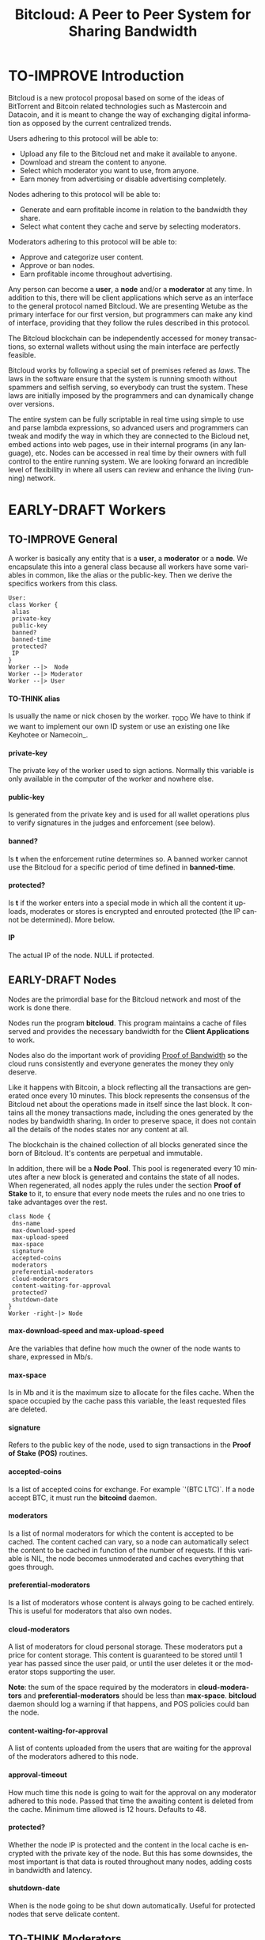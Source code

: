 #+SEQ_TODO: TO-THINK EARLY-DRAFT LATE-DRAFT TO-IMPROVE TO-VOTE FINISHED
#+TITLE: Bitcloud: A Peer to Peer System for Sharing Bandwidth
#+LANGUAGE: en
#+STARTUP: align fold hidestars
#+OPTIONS: H:7 num:nil toc:t \n:nil stat:nil timestamp:nil html-postamble:nil inline-images:t

* TO-IMPROVE Introduction

  Bitcloud is a new protocol proposal based on some of the ideas of
  BitTorrent and Bitcoin related technologies such as Mastercoin and
  Datacoin, and it is meant to change the way of exchanging digital
  information as opposed by the current centralized trends.

  Users adhering to this protocol will be able to:

  - Upload any file to the Bitcloud net and make it available to anyone.
  - Download and stream the content to anyone.
  - Select which moderator you want to use, from anyone.
  - Earn money from advertising or disable advertising completely.

  Nodes adhering to this protocol will be able to:

  - Generate and earn profitable income in relation to the bandwidth
    they share.
  - Select what content they cache and serve by selecting moderators.

  Moderators adhering to this protocol will be able to:

  - Approve and categorize user content.
  - Approve or ban nodes.
  - Earn profitable income throughout advertising.

  Any person can become a *user*, a *node* and/or a *moderator* at any
  time. In addition to this, there will be client applications which
  serve as an interface to the general protocol named Bitcloud. We are
  presenting Wetube as the primary interface for our first version,
  but programmers can make any kind of interface, providing that they
  follow the rules described in this protocol.

  The Bitcloud blockchain can be independently accessed for money
  transactions, so external wallets without using the main interface
  are perfectly feasible.

  Bitcloud works by following a special set of premises refered as
  /laws/. The laws in the software ensure that the system is running
  smooth without spammers and selfish serving, so everybody can trust
  the system. These laws are initially imposed by the programmers and
  can dynamically change over versions.

  The entire system can be fully scriptable in real time using simple to use
  and parse lambda expressions, so advanced users and programmers can tweak
  and modify the way in which they are connected to the Bicloud net, embed
  actions into web pages, use in their internal programs (in any language),
  etc. Nodes can be accessed in real time by their owners with full control to
  the entire running system. We are looking forward an incredible level of
  flexibility in where all users can review and enhance the living (running)
  network.

* EARLY-DRAFT Workers
** TO-IMPROVE General

A worker is basically any entity that is a *user*, a *moderator* or a
*node*. We encapsulate this into a general class because all workers
have some variables in common, like the alias or the
public-key. Then we derive the specifics workers from this class.

#+BEGIN_SRC plantuml :file "img/worker-class.png"
User:
class Worker {
 alias
 private-key
 public-key
 banned?
 banned-time
 protected?
 IP
}
Worker --|>  Node
Worker --|> Moderator
Worker --|> User
#+END_SRC

#+RESULTS:
[[file:img/worker-class.png]]

**** TO-THINK alias

Is usually the name or nick chosen by the worker. _TODO We have
to think if we want to implement our own ID system or use an
existing one like Keyhotee or Namecoin_.

**** private-key

The private key of the worker used to sign actions. Normally this
variable is only available in the computer of the worker and
nowhere else.

**** public-key

Is generated from the private key and is used for all wallet
operations plus to verify signatures in the judges and
enforcement (see below).

**** banned?

Is *t* when the enforcement rutine determines so. A banned worker
cannot use the Bitcloud for a specific period of time defined in
*banned-time*.

**** protected?

Is *t* if the worker enters into a special mode in which all the
content it uploads, moderates or stores is encrypted and enrouted
protected (the IP cannot be determined). More below.

**** IP

The actual IP of the node. NULL if protected.

** EARLY-DRAFT Nodes

Nodes are the primordial base for the Bitcloud network and most of the work
is done there.

Nodes run the program *bitcloud*. This program maintains a cache of
files served and provides the necessary bandwidth for the *Client
Applications* to work.

Nodes also do the important work of providing [[https://github.com/wetube/bitcloud/wiki/Proof-of-Bandwidth][Proof of Bandwidth]] so
the cloud runs consistently and everyone generates the money they
only deserve.

Like it happens with Bitcoin, a block reflecting all the
transactions are generated once every 10 minutes. This block
represents the consensus of the Bitcloud net about the operations
made in itself since the last block. It contains all the money
transactions made, including the ones generated by the nodes by
bandwidth sharing. In order to preserve space, it does not contain
all the details of the nodes states nor any content at all.

The blockchain is the chained collection of all blocks generated
since the born of Bitcloud. It's contents are perpetual and
immutable.

In addition, there will be a *Node Pool*. This pool is regenerated
every 10 minutes after a new block is generated and contains the
state of all nodes. When regenerated, all nodes apply the rules
under the section *Proof of Stake* to it, to ensure that every
node meets the rules and no one tries to take advantages over the
rest.

#+BEGIN_SRC plantuml :file "img/node-class.png"
class Node {
 dns-name    
 max-download-speed
 max-upload-speed
 max-space
 signature
 accepted-coins
 moderators
 preferential-moderators
 cloud-moderators
 content-waiting-for-approval
 protected?
 shutdown-date
}
Worker -right-|> Node
#+END_SRC

#+RESULTS:
[[file:img/node-class.png]]

**** max-download-speed and **max-upload-speed**

Are the variables that define how much the owner of the node
wants to share, expressed in Mb/s.

**** max-space

Is in Mb and it is the maximum size to allocate for the files
cache. When the space occupied by the cache pass this variable,
the least requested files are deleted.

**** signature

Refers to the public key of the node, used to sign transactions
in the *Proof of Stake (POS)* routines.

**** accepted-coins

Is a list of accepted coins for exchange. For example `'(BTC
LTC)`. If a node accept BTC, it must run the *bitcoind* daemon.

**** moderators

Is a list of normal moderators for which the content is accepted
to be cached. The content cached can vary, so a node can
automatically select the content to be cached in function of the
number of requests. If this variable is NIL, the node becomes
unmoderated and caches everything that goes through.

**** preferential-moderators

Is a list of moderators whose content is always going to be
cached entirely. This is useful for moderators that also own
nodes.

**** cloud-moderators

A list of moderators for cloud personal storage. These moderators
put a price for content storage. This content is guaranteed to be
stored until 1 year has passed since the user paid, or until the
user deletes it or the moderator stops supporting the user.

*Note*: the sum of the space required by the moderators in
**cloud-moderators** and **preferential-moderators** should be
less than **max-space**. *bitcloud* daemon should log a warning if
that happens, and POS policies could ban the node.

**** content-waiting-for-approval

A list of contents uploaded from the users that are waiting for
the approval of the moderators adhered to this node.

**** approval-timeout

How much time this node is going to wait for the approval on any
moderator adhered to this node. Passed that time the awaiting
content is deleted from the cache. Minimum time allowed is 12
hours. Defaults to 48.

**** protected?

Whether the node IP is protected and the content in the local
cache is encrypted with the private key of the node. But this has
some downsides, the most important is that data is routed
throughout many nodes, adding costs in bandwidth and latency.

**** shutdown-date

When is the node going to be shut down automatically. Useful for protected
nodes that serve delicate content.

** TO-THINK Moderators

Moderators are crucial to the well-working of the Bitcloud. Their
main tasks are:

+ Approve user content. The user select a list of moderators to which s/he
  wants to adhere, the moderator receives the request and decides if the
  user meets his/her requirements.
+ Categorize. A moderator properly corrects tagging of the content
  s/he receives from the user.
+ Advertising. Advertisers select which moderators they want to
  adhere, and ads are only shown in the content approved by that
  moderator. Moderators are paid for this, and they put the
  price. A part of this price goes to the publisher.

#+BEGIN_SRC plantuml :file "img/moderator-class.png"
class Moderator {
     contents
     trusted-users
     supermoderators
     advertisers
     ads-price
     ads-share-to-users
     tags
}
Worker -right-|> Moderator
#+END_SRC

#+RESULTS:
[[file:img/moderator-class.png]]

*** contents

This is a list of contents that the moderator has been approved. Nodes who have
selected this moderator have the obligation to maintain a cache with the files
this moderator approves.

*** trusted-users

** TO-THINK Users

Users are the ones that obtain the benefits from the services of nodes and
moderators, because they are who send and receive the content.

The use of the system must be transparent to the user. S/he should be able to
connect using his/her client or browser without having to do anything special
and without requiring any technological expertise.

#+BEGIN_SRC plantuml :file "img/user-class.png"
class User {
     votes
      wallet
      favorites
      moderators
      history
      updloads
}
Worker -right-|> User
#+END_SRC

#+RESULTS:
[[file:img/user-class.png]]
* TO-THINK Storage and language format
** Commands

Any lambda expression is formed visually by encapsulating a command with their
variables between parenthesis, this way:

: (command value1 :param2 value2 :param3 value3)

All parameter names are prefixed with a /:/.

The first /value/ doesn't need a parameter name because it is the fundamental
parameter for the command.

The rest of the parameters are named, and in fact their positions doesn't
matter at all.

Values can be of type:

- /strings/, surrounded by /""/:
  
  : (search "wetube")
  
- /numbers/ inserted directly

  : (search "wetube" :show-results 50)
  
- /single strings/ or /symbols/, they are the same as strings but used for
  just one word:

  : (search 'wetube)

- /literal lists/ prefixed by a /'/ and followed by parenthesis and values
  separated by spaces:

  : (search 'wetube :moderators '(modA modB))
  
- /booleans/ which are just /t/ or /nil/:

  : (verdict t :reward 1.23)

- /output from other commands/ surrounded by parenthesis without the /'/:

  : (search 'wetube :moderators (search-moderators 'mod :protected t))
  
** Object Format

In addition to format commands, we also use lambda expressions to form the
format of objects, mainly used for return values from commands, blockchain
transactions and Node Pool states.

: (object value1 value2 :slot1 slot-value1 :slot2 slot-value1)

In contrast to commands, an object may have any number of unnamed values. It
can be the case that some objects just don't have any predefined slots.

Named slots are always at the end of the lambda list to avoid confusion.

It is better seen as examples:

: (verdict t :reward 1.23)
: (results )

** Why lambda expressions?

Mostly because they are easy to parse, extensible, and easy to construct lists
in. We are using a lot of lists.  Another advantage is that we can also use
the same language for the the object and command formats.

Other alternative would be: a combination of SQL constucts and JSON objects,
but that would be harder to think and parse, and would require bigger programs
for small clients like JavaScript embedded scripts.

** Library

We provide many utility functions and constructs so workers can do very
advanced queries to nodes.

*** Specials forms
**** if/else
**** not
**** and or
**** let
*** Comparison
**** < <= >= > =
*** Lists
**** length
**** member
**** reduce
**** list
**** push
**** pop
**** map
*** Fundamentals
**** log
**** error
*** Content
**** search
**** stream
**** download
**** upload
*** Users
**** register
**** profile
*** Moderators
**** search-moderators
**** categorize
**** delete
*** Nodes
*** Money
**** pay
**** exchange
*** Encryption
**** verify-signature
*** Law
**** judge
**** enforce

** Compression

Compression is very easy to implement for lambda expressions and happens in
real time when storing the blockchain in a file. We just need to assign a
constant binary number for every tag and store that number instead of full
names. Numbers can be stored in a fixed size 64 bit floating point format.

In addition, there should be a second compression pass using the standard LZO
libraries, available for all the languages.

* EARLY-DRAFT The Bitcloud Cryptography Law (BCL)


  The Cryptography Law, also called *Proof of Stake* in more simple
  projects, is the law of Bitcloud - what governs it - providing the
  rules in the form of algorithms executed by the nodes and clients in
  real time.

  Each rule must be applied for every node or client in the
  net. Appliance to every rule is rewarded in the way described in the
  rule. Non-compliance results in penalization.

  This fine equilibrium ensures that every node does the work
  correctly and there are no abuses.

  Like in the real world, here there are laws, judges and rule
  enforcers. The main difference is that here all nodes and clients
  are the judges and the rule enforcers, so the law coming in the form
  of computer algorithms is applied by the consensus of the entire
  Bitcloud net.

  We have named every rule with an easy to remember name, so workers
  of the system can refer to them when talking to other workers and
  non technical people.

** TO-IMPROVE Law appliance

Basically, the law is applied by judging (checking) that every node
and client is doing the work as it should, so, when asked, it
should answer with the truth of what is asked. If it is found that
the node or client is lying, it is penalized or banned, and its
transactions rejected are not included in the blockchain.

Laws are written in the source code in the form of *generics* and the
corresponding *methods*. A *method* is a specific application of a
*generic*. For example, for the *generic* of the Law of Bandwidth there
are going to be several *methods* for judging nodes, users and
moderators.

This is a subprocess of the general *sync* process, as described in the
Nodepool section.

#+BEGIN_SRC plantuml :file "img/appliance1.png"
(*) -right-> [sync process] select workers to judge
-right-> judge workers
-right-> enforce verdicts
-right-> [freeze pool process] (*)
#+END_SRC

#+RESULTS:
[[file:img/appliance1.png]]


The return of those functions is always a verdict, in the form of
lambda expression, so it is easy to parse from scripts[fn:1]:

#+BEGIN_SRC lisp
   (verdict t :reward 0.2345)
   (verdict nil :penalization 1.3 :ban 6)
#+END_SRC

The first var is *t* or *nil* indicating if the verdict is favorable or
not. The rest indicates the properties of the verdict, to be
applied by the *enforce* *generic*.

The purpose of it is to certificate (sign) the verdict and write it in the
Node Pool State when appropriate. When there is general consensus (for
example, 80% or more of the workers agree with the verdict), the current Block
is frozen and added to the Blockchain, and the Node Pool State is regenerated
using relevant parts of the old data for the new start.

** EARLY-DRAFT The laws
*** Time Law
**** TO-IMPROVE GMT sync Law

     - All nodes must be in sync of time with the official world time
       at GMT with a maximum variation of 10 seconds. Clients are not
       forced.

       : (defgeneric judge-time (worker))

     - Check is made sending a request to the other node and comparing
       to the actual date in the moment of sending the request.

       : (defun request-time (node))

       Function returns `(get-universal-time)` of the other node.

     - No reward for appliance.

       : (verdict t)

     - Penalization of 1 MAC (X) for every 10 seconds out of sync on
       each block generation. Ban for Y periods if it is 30s or more
       or the node hasn't got enough money to pay penalization. All
       operations of the node for the current block are rejected (Z)
       only if time variation is bigger than 30s.

       : (verdict nil :penalization X :ban Y :reject Z)

       Y is 1 for one time ban. Y is 6 if the node persists. Y is 144
       if it persists even more. Y (1,6,144)

**** TO-IMPROVE Timestamps Law

     - All nodes must write the correct dates in all connections and
       associated transactions.

       : (defgeneric judge-timestamps (node connection))

     - Check is made looking at the states written by the node in the
       pool. All dates must be correctly dated within the period of
       the block being analyzed.

     - No rewards for appliance.

       : (verdict t)

     - Immediate penalization of 1 MAC and ban for Y (6, 144,
       288). Reject all transactions.

       : (verdict nil :penalization 1 :ban Y :reject 'all)

*** EARLY-DRAFT Lag Law

    - All workers must answer in less than X seconds to any query or
      **sync** function.

    - No rewards for appliance.

      : (verdict t)

    - Ban X(1,2,6,144) if slow or saturated connections.

      : (verdict nil :ban X)

*** TO-THINK Bandwidth Law

 : (defgeneric judge-bandwidth (worker))

**** TO-THINK Bandwidth check
**** TO-THINK Abuse Bandwidth check
*** TO-THINK Service Law
Workers must answer to queries.
**** DNS check
**** Query answer check
**** Availability check
*** TO-THINK Dispersion Law
Ensure randomness when selecting nodes.
**** Random connection check
**** Short Circuit check

*** TO-THINK Storage Law
*** TO-THINK Advertising Law
*** TO-THINK Enforcement Law
*** TO-THINK Money Law

* TO-THINK Blockchain

We use a Blockchain in order to store all money transactions, including the
ones comming from the nodes for Bandwidth sharing.

We are *not* using the Blockchain to store any information related to the
content at all. If we do so, very soon the Blockchain would become very
big. For such things, we use the Node Pool.

We can't use an existing Blockchain from another coin like Bitcoin for the
simple reason that we must generate the money from bandwidth sharing. But we
are providing exchange facilities that could be inserted in a user interface
like Wetube.

** TO-THINK Structure

#+BEGIN_SRC plantuml :file "img/blockchain-general.png"
Block1 : Born
Block1 -> Block2
Block2 -> Block3
Block3 -> BlockN
BlockN -> LastBlock
LastBlock -> [*] : Block being made
#+END_SRC

#+RESULTS:
[[file:img/blockchain-general.png]]

** TO-THINK The cycle

A new block is generated once every 10 minutes after the Node Pool is synced
and signed.

** TO-THINK Format

** TO-THINK Simplification

In order to avoid some scalability issues, there is a process of
simplification that happens for data stored in the blockchain from certain
time backwards. This process removes all transaction data except the amount
of money owned by every account when due-date arrives.

* TO-THINK Routing
** LATE-DRAFT HTTP as a base

Most communications are done using the well understood and easy to use HTTP
network protocol as a base. We choose to use HTTP because it is enough for our
requirements and because it is widely available.

We choose the default 80 port for all communications, with the option for
nodes to select any other alternatives. The reason to use this port is that
people behind a firewall can still access the complete net without the typical
restrictions. Most ISPs prioritize this port over the rest, making it the fastest
and more reliable port. Also, censorship becomes much more difficult.

Nodes wanting to use the 80 port for other purposes (like for example a
classical web server) can use any of the Unix tools available to route
domains, like for example /nginx/.

We don't use any p2p low level protocol like Bittorrent because we need very
fast access with the less possible lag. It also happens that many ISP actually
censor Bittorrent protocol. In addition, using simple HTTP will simplify the
protocol very much.

** TO-THINK GET/POST format

** LATE-DRAFT Serving static pages (Entry points)

We are also supporting the serving of static web pages stored in the nodes
outside of the Bitcloud, in the official Bitcloud server program. These pages
are considered a wrapper for Bitcloud. The purpose of this is to allow nodes
to become entry points for users:

- To allow the users to download a full featured client.
- To allow the users to connect "hot" using a JavaScript client.
- To allow nodes to provide informational static content only relevant to that
  node. For example, a TV channel, a book editor, a corporate web. They can
  embed content from Bitcloud in those static pages.
- To publish the statistics of the node in real time to the WWW.

*NOTE*: those static pages are considered to be out of the Bitcloud, except
if the content is embed (and only for the content), so they don't apply to the
law of Bitcloud, nor to its benefits.

In addiction to this, nodes can install their own HTTP server (like Apache)
and serve dynamic pages using local routing facilities like /nginx/.

** LATE-DRAFT Nodes are designed to run on full-featured servers

The reason for this is that Bitcloud must provide fast access and high
bandwidth availability to the users. For example, streaming a single HD video
requires an upload capacity of 1Mb/s or more, which means that some home
connections would not be able to serve even a single video, not to speak to
serve several files at a time. Also, home connections are unreliable and
change IP too often, in comparison to good properly located servers[fn:2].

We also intentionally forbid nodes without a proper DNS pointing to them, so
we enforce more reliability  when connecting to nodes.

** TO-THINK Registering a new node and connecting to the network

Every new node must register into the network and provide the necessary
details specified in the /Node class/.

** TO-THINK Dynamically find routes

Every user is connected to a randomly selected collection of 4 nodes. It must
be really random

** EARLY-DRAFT Unprotected routing

Every single user is connected to 4 nodes using the User Router coded in the
interface. These connections are meant to both transfer the content and to
apply the BCL (Bitcloud Cryptographic Law).

Example graph:
#+BEGIN_SRC plantuml :file "img/unprotected-route.png"
:User:     <-down-> (User Router) : Request Content
node Node1 {
(Node Router) as NR1
}
NR1 <-up-> (User Router)
node Node2 {
(Node Router) as NR2
}
NR2 <-up-> (User Router)
node Node3 {
(Node Router) as NR3
node Final3 as "Final Node C"
}
NR3 <-up-> (User Router)
node Node4 {
(Node Router) as NR4
}
NR4 <-up-> (User Router)
node Final1 as "Final Node A"
node Final2 as "Final Node B"
NR1 <--> Final1
NR2 <--> Final1
NR2 <--> Final2
NR2 <--> Final3
NR3 <--> Final3
NR4 <--> Final3
#+END_SRC

#+RESULTS:
[[file:img/unprotected-route.png]]

The process (using the graph above as an example):

- The User Router finds 4 random nodes. This router is coded in the user
  interface. /Dispersion Law/
- The User Router asks the 4 nodes to find a route to the content. /Service Law/
- Nodes answer with route data. /Service Law/
- The User Router select the fastest. The fastest is calculated in function
  of the data retrieved in the last point, and usually is a combination of
  bandwidth available and shortest distance. In the example, Node3 is the
  fastest because it happens to be also a Final Node for the requested
  content. The second fastest should be Node2 because it has more connections
  to nodes having the content. If the requested content is cached in any of
  the Nodes, it should be considered as fast as actually being a Final Node.
- Money is generated *only* in the User Router's connected nodes, never in
  the Final Nodes to avoid short circuits. Only exception is when the Final
  Node is also one of the connected nodes. /Bandwidth Law/
- If a Final Node denies service, /Service Law/ is applied.
- Optionally, connected nodes can cache the content so they don't need to
  retrieve the content from the Final Nodes if the content is requested
  often.
- While the User is downloading/uploading the content, it must inform all the
  connected nodes about the quality of the connection. If quality is low, he
  can select another route from another node and denounce about the issue to
  the other nodes, so they can apply the law. See "User Router"
  section for a better explanation. /Bandwidth Law/
- If quality is low, an Investigation Process to find the culprit is
  executed. Culprit can be the Final Node, the connected Node, both, or
  none. /Bandwidth Law/ - /Check low quality culprit/ section.
- User is banned if he tries to abuse bandwidth or the law. /Bandwidth Law/ -
  /Abuse check/ section.
- Law is enforced when at least 3 of the 5 workers agrees (the 5 workers are 1
  user + 4 nodes).

** EARLY-DRAFT Protected routing

When a content is marked as *protected*, the Bitcloud net protects both the IP
and domain name of the node serving the content. The user requesting the
connection is also protected. There is still a way for auditors to know that a
certain computer is acting as a protected node, but will not be able to know
what is the protected content that is serving. Even more, external auditors
cannot distinguish between the content routed or served while analyzing the
traffic to an specific node.

All nodes are enforced to accept protected content routed, even if they are
not protected themselves. Nodes cannot know what is the content being routed
because it is multi-layered encrypted.

We use a routing process similar to Tor Onion hidden services, optimized to
our purposes.

#+BEGIN_SRC plantuml :file "img/protected-route.png"
cloud "Cloud of Nodes" as MN {
node "<color:red>PROTECTED NODE B</color>" as pnode
node "MiddleNodeA" as mnodeA
node "MiddleNodeB" as mnodeB
node "MiddleNodeC" as mnodeC
node "MiddleNodeD" as mnodeD
node "MiddleNodeE" as mnodeE
node "MiddleNodeF" as mnodeF
}

node Node1 {
node "<color:red>PROTECTED NODE A</color>" as pnode2
(Node Router) as NR1
NR1 <--> pnode2
}
node Node2 {
(Node Router) as NR2
}
node Node3 {
(Node Router) as NR3
}
node Node4 {
(Node Router) as NR4
}
NR1 <.down.> mnodeA
NR2 <.down.> mnodeB
NR3 <.down.> mnodeC
NR4 <.down.> mnodeD  : "<b>multi-layer encrypted data</b>"
(User Router) as RS
RS     <-down-> NR1
RS     <-down-> NR2
RS     <-down-> NR3
RS     <-down-> NR4
:User:     <-down-> RS : Request protected content
mnodeA <--> mnodeF
mnodeF <--> pnode
mnodeB <----> pnode
mnodeC <-> mnodeD
mnodeD <--> mnodeE
mnodeE <--> pnode
#+END_SRC

#+RESULTS:
[[file:img/protected-route.png]]

- The user chooses a collection of 4 random nodes. /Dispersion Law/.
- The User Router (coded in the interface) asks the 4 nodes to find a route
  to the Protected Node, encrypting the request with the public key
  associated to the Protected Content, and adding its public key inside the
  encrypted request (so only the real Prrotected Node can know what is sent
  back).  /Service Law/
- Each node tries to find a competitive route to the Protected Node and answer
  fast to the User. The way to do this is by sending the encrypted request to
  all the nodes it is connected to and wait for an answer. /Service Law/
- The Private Node is found when it is able to decrypt the request. Otherwise
  it is re-dispatched to all connected nodes.
- To protect itself, the Protected Node adds a random time (lag) of response
  to the request, equivalent to several searches. We recommend a random number
  between 1s and 5s. Once answered, the node must stick to that approximate
  lag, but can change it when requesting a different content for another
  moderator or when certain time has passed.
- There is the lucky possibility that a connected Node is also the protected
  one having the content (like Node1 in the graph). In that case the protected
  node adds the convenient lag time to protect itself.
- Meanwhile all nodes are attending other requests for other contents, so
  nobody knows if the other requests are actually part of the original request
  or not.
- The Protected Node always send back the content encrypted with the public
  key inside the request, so only the user can know what is the content.
- The User Router chooses the fastest route.
- *Only* the User Router's connected nodes generate any money, to avoid short
  circuit cheats. /Bandwidth Law/
- The User download/stream/upload the content throughout the fastest
  route. /Bandwidth Law/
- Meanwhile, the User informs the rest of the nodes about the quality of the
  connection. /Bandwidth Law/.
- If the quality is low, the User Router tries to change to other route
  Node while informing the issue. /Bandwidth Law/
- The selected node also enforces the /Bandwidth Law/ and /Service Law/ for
  the Middle Node it is connected to.
- Each Middle Node also enforces the /Bandwidth Law/ for their connections.

** EARLY-DRAFT The User Router

The mission of the User Router is to find the fastest route to a solicited
content, whether it is protected or not.

It must be coded in the user interface and must respect the BCL in order for
the user to not be banned.

Its principles are simple, and should be easy to code in any language, even
JavaScript for the browser.

#+BEGIN_SRC plantuml :file "img/protected-route-selector.png"
(*) -down-> "Ask Entry Point for random nodes"
--> ===AN===
-down-> "Ask Node1"
-down-> ===Sync===
===AN=== --> "Ask Node2"
-down-> ===Sync===
===AN=== --> "Ask Node3"
-down-> ===Sync===
===AN=== --> "Ask Node4"
-down-> ===Sync===
-down-> "Select Fastest"
-down-> "Download/Upload/Stream"
if "is quality ok?" then
 --> [low quality] "Inform low quality to other nodes"
else
 ----> [high quality] "Inform high quality to other nodes"
 -down-> (*)
endif
"Inform low quality to other nodes" --> "ask to the next fastest"
 -> "Download/Upload/Stream"
"Inform low quality to other nodes" ..> [no more nodes] "<color:red>ERROR</color>"
#+END_SRC

#+RESULTS:
[[file:img/protected-route-selector.png]]

*** The Route Finder

#+BEGIN_SRC plantuml :file "img/protected-route-finder.png"

#+END_SRC

* TO-THINK Nodepool

The *Nodepool* contains all the information relevant to the nodes, and it is
constantly calculated in real time.

** Regeneration

* TO-THINK Sync process
* TO-THINK Node Interface

  This is the interface for the node (not the users) so the
  administrator can see and tweak values in real time.

* COMMENT TO-IMPROVE Why Lisp

  Bitcloud is much more dynamic than Bitcoin, we need dynamic
  constructs and easy adaptation to the real time requirements.

  - The REPL if very powerful and really useful, allowing to program
    and tweak the nodes in real time. Advanced users will love this.
  - Saving the blockchain in text format, and the language of queries
    in simple lambda expressions would allow many scripting languages
    to parse the blockchain and node pool states easily.
  - SBCL implementation is really fast, much faster than Python, Ruby
    or any other dynamic language. Almost as fast as C for most cases.
  - Easy to design and integrate the query language into the program,
    in contrast to what would happen in C++ having to integrate an
    alien language.
  - Bitcloud will be scriptable in the same language that has been
    made.
  - Powerful language constructors like macros and CLOS which will
    reduce programming costs.
  - Lets do the things right for once! We have the opportunity to
    avoid using a crappy language like C++ before it is too late. :)

* TO-THINK LOG examples

- This moderator offer you X mediacoins by inserting an ad into your
  content.

- You have been accused of denying storage for the moderator X. Verdict is:
  banned for 1 period and penalized with 1 MAC.

* TO-THINK Future as a Social Distributed application

  With not so much modifications, this DA could also provide social content
  with characteristics competing to those of centralized private sites like
  Facebook and Twitter.

* Footnotes

[fn:1] In order to make things easy for system administrators and programmers,
we are using lambda expressions. These are simple expressions enclosed into
parenthesis with the action in the first position. It is actually very easy to
translate from jason-format to lambda expressions. We choose lambda
expressions because they need less space and are faster to parse and write.

[fn:2] Renting a server or VPS is very cheap today.

